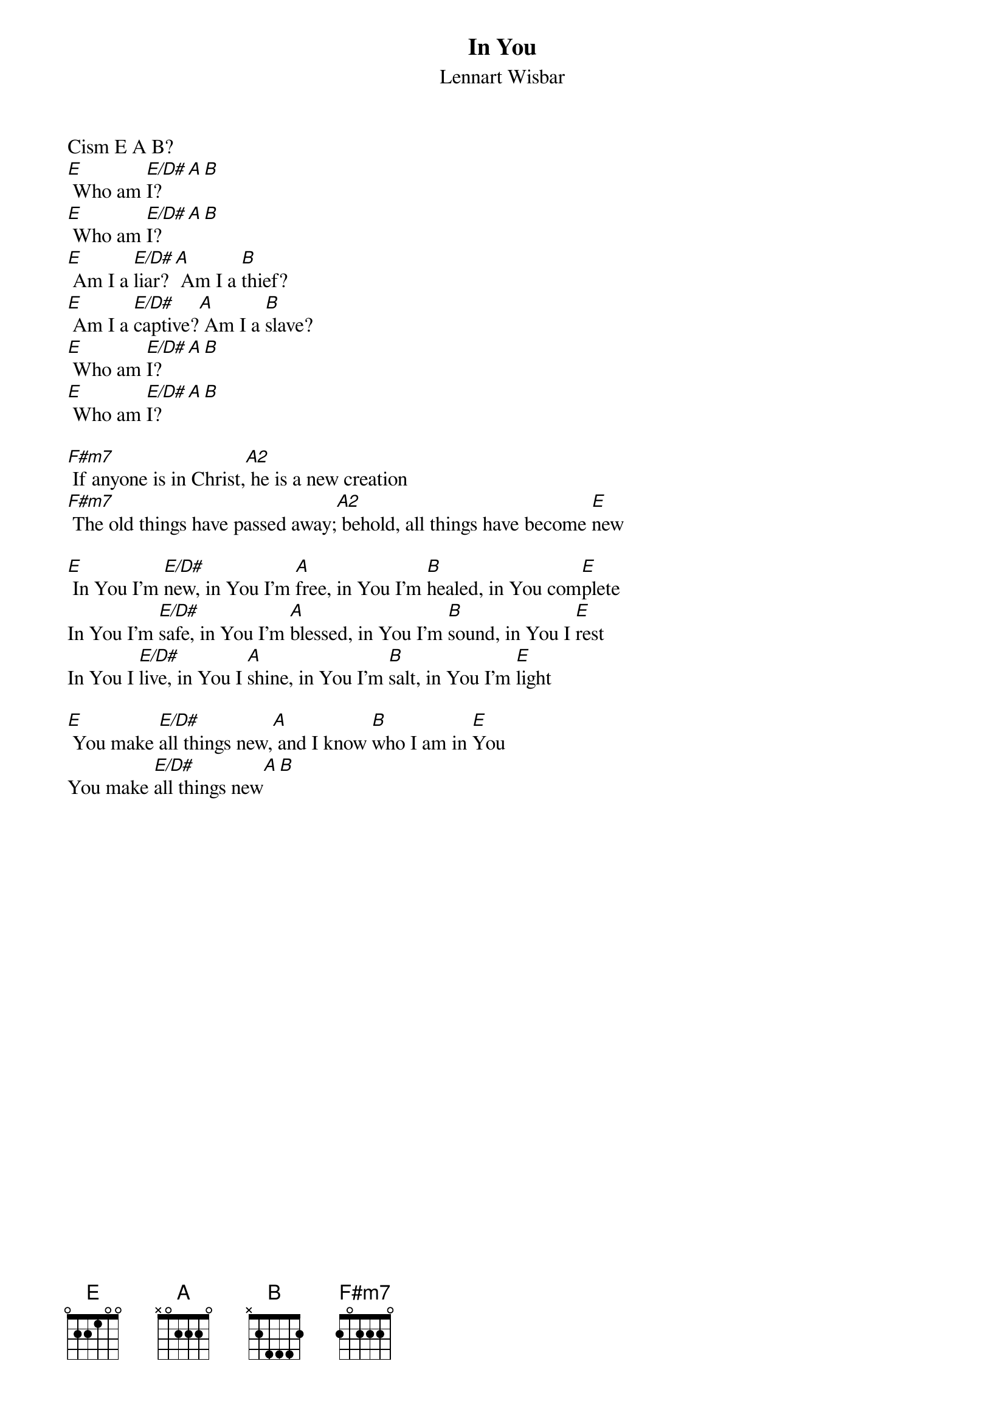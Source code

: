 {title:In You}
{subtitle:Lennart Wisbar}
{key:E}

Cism E A B?
[E] Who am [E/D#]I?[A][B]
[E] Who am [E/D#]I?[A][B]
[E] Am I a [E/D#]liar?[A] Am I a [B]thief?
[E] Am I a [E/D#]captive?[A] Am I a [B]slave?
[E] Who am [E/D#]I?[A][B]
[E] Who am [E/D#]I?[A][B]

[F#m7] If anyone is in Christ,[A2] he is a new creation
[F#m7] The old things have passed away;[A2] behold, all things have become [E]new

[E] In You I'm [E/D#]new, in You I'm [A]free, in You I'm [B]healed, in You com[E]plete
In You I'm [E/D#]safe, in You I'm [A]blessed, in You I'm [B]sound, in You I [E]rest
In You I [E/D#]live, in You I [A]shine, in You I'm [B]salt, in You I'm [E]light

[E] You make [E/D#]all things new,[A] and I know [B]who I am in [E]You
You make [E/D#]all things new[A][B]
